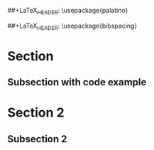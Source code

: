 # Template org-mode document for export to LaTeX/PDF

#+options: num:0
#+OPTIONS: author:nil date:nil

#+LaTeX_HEADER: \setlength{\parindent}{0pt}
#+LaTeX_HEADER: \usepackage[left=1in,top=1in,right=1in,bottom=1.5in]{geometry}
##+LaTeX_HEADER: \usepackage{palatino}
#+LaTeX_HEADER: \usepackage{fancyhdr}
#+LaTeX_HEADER: \usepackage{sectsty}
#+LaTeX_HEADER: \usepackage{engord}
#+LaTeX_HEADER: \usepackage{cite}
#+LaTeX_HEADER: \usepackage{graphicx}
##+LaTeX_HEADER: \usepackage{bibspacing}
#+LaTeX_HEADER: \usepackage{setspace}
#+LaTeX_HEADER: \usepackage[compact]{titlesec}
#+LaTeX_HEADER: \usepackage[center]{caption}
#+LaTeX_HEADER: \usepackage{multirow}
#+LaTeX_HEADER: \usepackage{ifthen}
#+LaTeX_HEADER: \usepackage{longtable}
#+LaTeX_HEADER: \usepackage{color}
#+LaTeX_HEADER: \usepackage{amsmath}
#+LaTeX_HEADER: \usepackage{listings}
#+LaTeX_HEADER: \usepackage{pdfpages}
#+LaTeX_HEADER: \usepackage{nomencl}	% For glossary
#+LaTeX_HEADER: \usepackage{pdflscape}	% For landscape pictures and environment
#+LaTeX_HEADER: \usepackage{verbatim} 	% For multiline comment environments
#+LaTeX_HEADER: \usepackage[table]{xcolor}

* Section
** Subsection with code example

#+begin_latex
\lstset{ %
  language=XML,	% the language of the code
  basicstyle=\footnotesize,	% the size of the fonts that are used for the code
  numbers=right,	% where to put the line-numbers
  frame=single,	% adds a frame around the code
  breaklines=true,	% sets automatic line breaking
}

\lstset{label=code:manifest}
\begin{lstlisting}
<manifest xmlns:android="http://schemas.android.com/apk/res/android" package="...">
	<uses-permission android:name="android.permission.VIBRATE"/>
	<application android:label="...">
		...
	</application>
</manifest>
\end{lstlisting}
#+end_latex
* Section 2
** Subsection 2

#+begin_latex
\begin{figure}[h!]
\begin{center}
\resizebox{14cm}{!}{\includegraphics{./example.png}}
\caption{Permission requirements for Vibrator system service as
confirmed @ http://www.android-permissions.org/permissionmap.html
  \label{fig:runtime:exec}}
\end{center}
\end{figure}
#+end_latex
